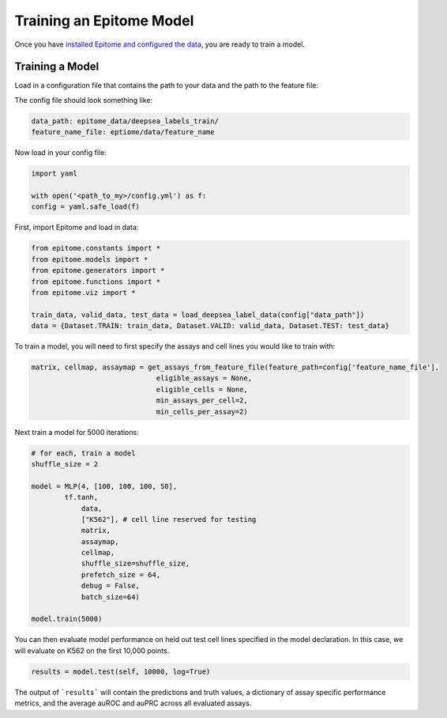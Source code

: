Training an Epitome Model
=========================

Once you have `installed Epitome and configured the data <../installation/source.rst>`__, you are ready to train a model.

Training a Model
----------------

Load in a configuration file that contains the path to your data and the path to the feature file:

The config file should look something like:

.. code::

	data_path: epitome_data/deepsea_labels_train/
	feature_name_file: eptiome/data/feature_name

Now load in your config file:

.. code:: python

	import yaml

	with open('<path_to_my>/config.yml') as f:
    	config = yaml.safe_load(f)

First, import Epitome and load in data:

.. code:: python

	from epitome.constants import *
	from epitome.models import *
	from epitome.generators import *
	from epitome.functions import *
	from epitome.viz import *

	train_data, valid_data, test_data = load_deepsea_label_data(config["data_path"])
	data = {Dataset.TRAIN: train_data, Dataset.VALID: valid_data, Dataset.TEST: test_data}

To train a model, you will need to first specify the assays and cell lines you would like to train with:


.. code:: bash

	matrix, cellmap, assaymap = get_assays_from_feature_file(feature_path=config['feature_name_file'], 
                                      eligible_assays = None,
                                      eligible_cells = None, 
                                      min_assays_per_cell=2, 
                                      min_cells_per_assay=2)



Next train a model for 5000 iterations:

.. code:: python

  	# for each, train a model
	shuffle_size = 2 

	model = MLP(4, [100, 100, 100, 50], 
            	tf.tanh, 
	            data,
	            ["K562"], # cell line reserved for testing
	            matrix,
	            assaymap,
	            cellmap,
	            shuffle_size=shuffle_size, 
	            prefetch_size = 64,
	            debug = False,
	            batch_size=64)

	model.train(5000)

You can then evaluate model performance on held out test cell lines specified in the model declaration. In this case, we will evaluate on K562 on the first 10,000 points.
                                     

.. code:: python

  results = model.test(self, 10000, log=True)

The output of ```results``` will contain the predictions and truth values, a dictionary of assay specific performance metrics, and the average auROC and auPRC across all evaluated assays.



